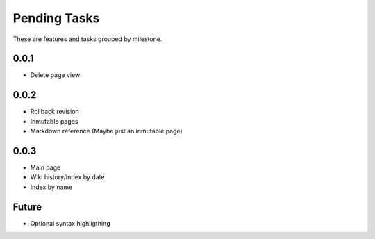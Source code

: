 Pending Tasks
=============

These are features and tasks grouped by milestone.

0.0.1
-----

* Delete page view

0.0.2
-----

* Rollback revision
* Inmutable pages
* Markdown reference (Maybe just an inmutable page)

0.0.3
-----

* Main page
* Wiki history/Index by date
* Index by name

Future
------

* Optional syntax highligthing
